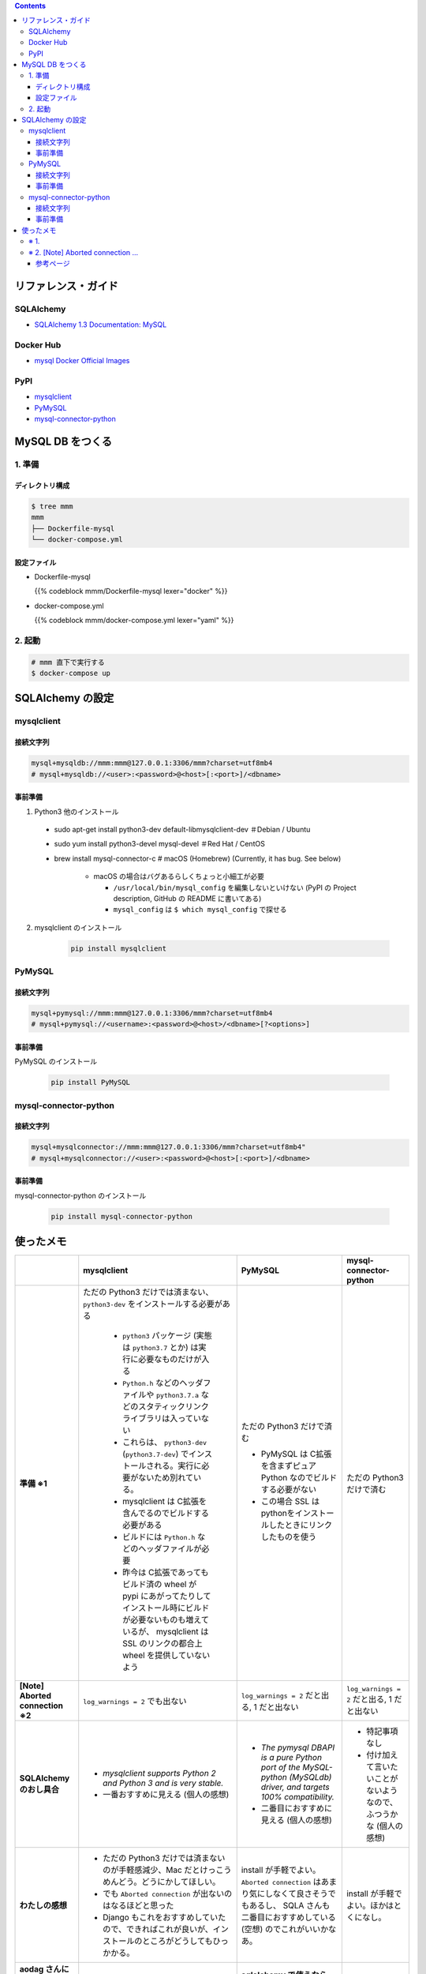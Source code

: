 .. title: Docker Compose で MySQL DB をつくり Compose 外 (非 docker) の SQLAlchemy から接続する
.. tags: docker
.. date: 2019-03-24
.. slug: index
.. status: published


.. raw:: html

  <details>
    <summary>目次</summary>

.. contents::

.. raw:: html

  </details>


リファレンス・ガイド
=====================

SQLAlchemy
-----------
- `SQLAlchemy 1.3 Documentation: MySQL <https://docs.sqlalchemy.org/en/latest/dialects/mysql.html>`_

Docker Hub
-----------
- `mysql Docker Official Images <https://hub.docker.com/_/mysql>`_

PyPI
----
- `mysqlclient <https://pypi.org/project/mysqlclient/>`_
- `PyMySQL <https://pypi.org/project/PyMySQL/>`_
- `mysql-connector-python <https://pypi.org/project/mysql-connector-python/>`_


MySQL DB をつくる
==================

1. 準備
--------

ディレクトリ構成
^^^^^^^^^^^^^^^^^

.. code-block:: shell

  $ tree mmm
  mmm
  ├── Dockerfile-mysql
  └── docker-compose.yml


設定ファイル
^^^^^^^^^^^^^^^^^

- Dockerfile-mysql

  {{% codeblock mmm/Dockerfile-mysql lexer="docker" %}}


- docker-compose.yml

  {{% codeblock mmm/docker-compose.yml lexer="yaml" %}}


2. 起動
--------

.. code-block:: shell

  # mmm 直下で実行する
  $ docker-compose up



SQLAlchemy の設定
==================

mysqlclient
-----------

接続文字列
^^^^^^^^^^

.. code-block:: python

  mysql+mysqldb://mmm:mmm@127.0.0.1:3306/mmm?charset=utf8mb4
  # mysql+mysqldb://<user>:<password>@<host>[:<port>]/<dbname>

事前準備
^^^^^^^^
1. Python3 他のインストール

  - sudo apt-get install python3-dev default-libmysqlclient-dev ＃Debian / Ubuntu
  - sudo yum install python3-devel mysql-devel ＃Red Hat / CentOS
  - brew install mysql-connector-c # macOS (Homebrew) (Currently, it has bug. See below)

      - macOS の場合はバグあるらしくちょっと小細工が必要

        - ``/usr/local/bin/mysql_config`` を編集しないといけない (PyPI の Project description, GitHub の README に書いてある)
        - ``mysql_config`` は ``$ which mysql_config`` で探せる

2. mysqlclient のインストール

    .. code-block:: bash

      pip install mysqlclient


PyMySQL
--------

接続文字列
^^^^^^^^^^

.. code-block:: python

  mysql+pymysql://mmm:mmm@127.0.0.1:3306/mmm?charset=utf8mb4
  # mysql+pymysql://<username>:<password>@<host>/<dbname>[?<options>]


事前準備
^^^^^^^^

PyMySQL のインストール

  .. code-block:: bash

    pip install PyMySQL


mysql-connector-python
----------------------

接続文字列
^^^^^^^^^^

.. code-block:: python

  mysql+mysqlconnector://mmm:mmm@127.0.0.1:3306/mmm?charset=utf8mb4"
  # mysql+mysqlconnector://<user>:<password>@<host>[:<port>]/<dbname>


事前準備
^^^^^^^^
mysql-connector-python のインストール

  .. code-block:: bash

    pip install mysql-connector-python


使ったメモ
===========

.. list-table::
  :widths:  auto
  :header-rows: 1
  :stub-columns: 1

  * -
    - mysqlclient
    - PyMySQL
    - mysql-connector-python
  * - 準備 ※1
    - ただの Python3 だけでは済まない、 ``python3-dev`` をインストールする必要がある

        - ``python3`` パッケージ (実態は ``python3.7`` とか) は実行に必要なものだけが入る
        - ``Python.h`` などのヘッダファイルや ``python3.7.a`` などのスタティックリンクライブラリは入っていない
        - これらは、 ``python3-dev`` (``python3.7-dev``) でインストールされる。実行に必要がないため別れている。
        - mysqlclient は C拡張を含んでるのでビルドする必要がある
        - ビルドには ``Python.h`` などのヘッダファイルが必要
        - 昨今は C拡張であってもビルド済の wheel が pypi にあがってたりしてインストール時にビルドが必要ないものも増えているが、 mysqlclient は SSL のリンクの都合上 wheel を提供していないよう

    - ただの Python3 だけで済む

      - PyMySQL は C拡張を含まずピュア Python なのでビルドする必要がない
      - この場合 SSL はpythonをインストールしたときにリンクしたものを使う

    - ただの Python3 だけで済む
  * - [Note] Aborted connection ※2
    - ``log_warnings = 2`` でも出ない
    - ``log_warnings = 2`` だと出る, 1 だと出ない
    - ``log_warnings = 2`` だと出る, 1 だと出ない
  * - SQLAlchemy のおし具合
    - - `mysqlclient supports Python 2 and Python 3 and is very stable.`
      - 一番おすすめに見える (個人の感想)
    - - `The pymysql DBAPI is a pure Python port of the MySQL-python (MySQLdb) driver, and targets 100% compatibility.`
      - 二番目におすすめに見える (個人の感想)
    - - 特記事項なし
      - 付け加えて言いたいことがないようなので、ふつうかな (個人の感想)
  * - わたしの感想
    - - ただの Python3 だけでは済まないのが手軽感減少、Mac だとけっこうめんどう。どうにかしてほしい。
      - でも ``Aborted connection`` が出ないのはなるほどと思った
      - Django もこれをおすすめしていたので、できればこれが良いが、インストールのところがどうしてもひっかかる。
    - install が手軽でよい。 ``Aborted connection`` はあまり気にしなくて良さそうでもあるし、 SQLA さんも二番目におすすめしている (空想) のでこれがいいかなあ。
    - install が手軽でよい。ほかはとくになし。
  * - aodag さんに教えてもらったことメモ
    -
    - **sqlalchemy で使うなら pymysql 使っとけ（断言）**
    -


※ 1.
------
``python3-dev`` が必要 or 不要な理由も aodag さんに教えていただきました。ありがとうございました。


※ 2. [Note] Aborted connection ...
------------------------------------
- `B.6.2.10 Communication Errors and Aborted Connections <https://dev.mysql.com/doc/refman/5.7/en/communication-errors.html>`_


  .. code-block:: bash

      db_1  | 2019-03-24T06:38:23.691896Z 2 [Note] Aborted connection 2 to db: 'mmm' user: 'mmm' host: '172.27.0.1' (Got an error reading communication packets)

  - クライアントの接続方法とか切断方法に何か問題があるらしい
  - わたしの場合、同じコードでもドライバーによって出たり出なかったりする
  - ログレベルを下げると出なくなる
  - 同じ事象のひとが世界中にけっこういる
  - このログが出ていても、(ワーニングログがたくさん出ること以外に)「困った!」というひとはあまりいなそう


参考ページ
^^^^^^^^^^^
- `MySQLで「Got an error reading communication packets」というエラーが出力される原因と対策 <https://weblabo.oscasierra.net/mysql-error-reading-communication-packets/>`_
- `[MariaDB] Aborted connectionのワーニング対応に大いにハマる・・ <https://qiita.com/hit/items/da50428ca4b4162162a8>`_

などなど... ありがとうございました。
